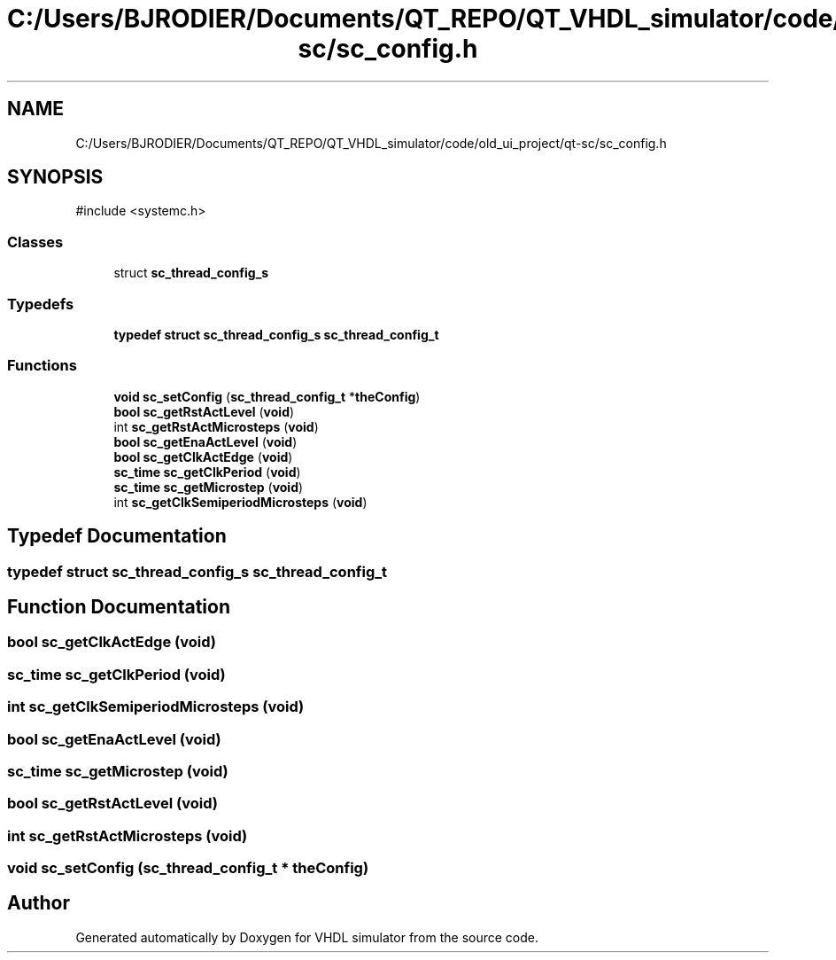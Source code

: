 .TH "C:/Users/BJRODIER/Documents/QT_REPO/QT_VHDL_simulator/code/old_ui_project/qt-sc/sc_config.h" 3 "VHDL simulator" \" -*- nroff -*-
.ad l
.nh
.SH NAME
C:/Users/BJRODIER/Documents/QT_REPO/QT_VHDL_simulator/code/old_ui_project/qt-sc/sc_config.h
.SH SYNOPSIS
.br
.PP
\fR#include <systemc\&.h>\fP
.br

.SS "Classes"

.in +1c
.ti -1c
.RI "struct \fBsc_thread_config_s\fP"
.br
.in -1c
.SS "Typedefs"

.in +1c
.ti -1c
.RI "\fBtypedef\fP \fBstruct\fP \fBsc_thread_config_s\fP \fBsc_thread_config_t\fP"
.br
.in -1c
.SS "Functions"

.in +1c
.ti -1c
.RI "\fBvoid\fP \fBsc_setConfig\fP (\fBsc_thread_config_t\fP *\fBtheConfig\fP)"
.br
.ti -1c
.RI "\fBbool\fP \fBsc_getRstActLevel\fP (\fBvoid\fP)"
.br
.ti -1c
.RI "int \fBsc_getRstActMicrosteps\fP (\fBvoid\fP)"
.br
.ti -1c
.RI "\fBbool\fP \fBsc_getEnaActLevel\fP (\fBvoid\fP)"
.br
.ti -1c
.RI "\fBbool\fP \fBsc_getClkActEdge\fP (\fBvoid\fP)"
.br
.ti -1c
.RI "\fBsc_time\fP \fBsc_getClkPeriod\fP (\fBvoid\fP)"
.br
.ti -1c
.RI "\fBsc_time\fP \fBsc_getMicrostep\fP (\fBvoid\fP)"
.br
.ti -1c
.RI "int \fBsc_getClkSemiperiodMicrosteps\fP (\fBvoid\fP)"
.br
.in -1c
.SH "Typedef Documentation"
.PP 
.SS "\fBtypedef\fP \fBstruct\fP \fBsc_thread_config_s\fP \fBsc_thread_config_t\fP"

.SH "Function Documentation"
.PP 
.SS "\fBbool\fP sc_getClkActEdge (\fBvoid\fP)"

.SS "\fBsc_time\fP sc_getClkPeriod (\fBvoid\fP)"

.SS "int sc_getClkSemiperiodMicrosteps (\fBvoid\fP)"

.SS "\fBbool\fP sc_getEnaActLevel (\fBvoid\fP)"

.SS "\fBsc_time\fP sc_getMicrostep (\fBvoid\fP)"

.SS "\fBbool\fP sc_getRstActLevel (\fBvoid\fP)"

.SS "int sc_getRstActMicrosteps (\fBvoid\fP)"

.SS "\fBvoid\fP sc_setConfig (\fBsc_thread_config_t\fP * theConfig)"

.SH "Author"
.PP 
Generated automatically by Doxygen for VHDL simulator from the source code\&.
